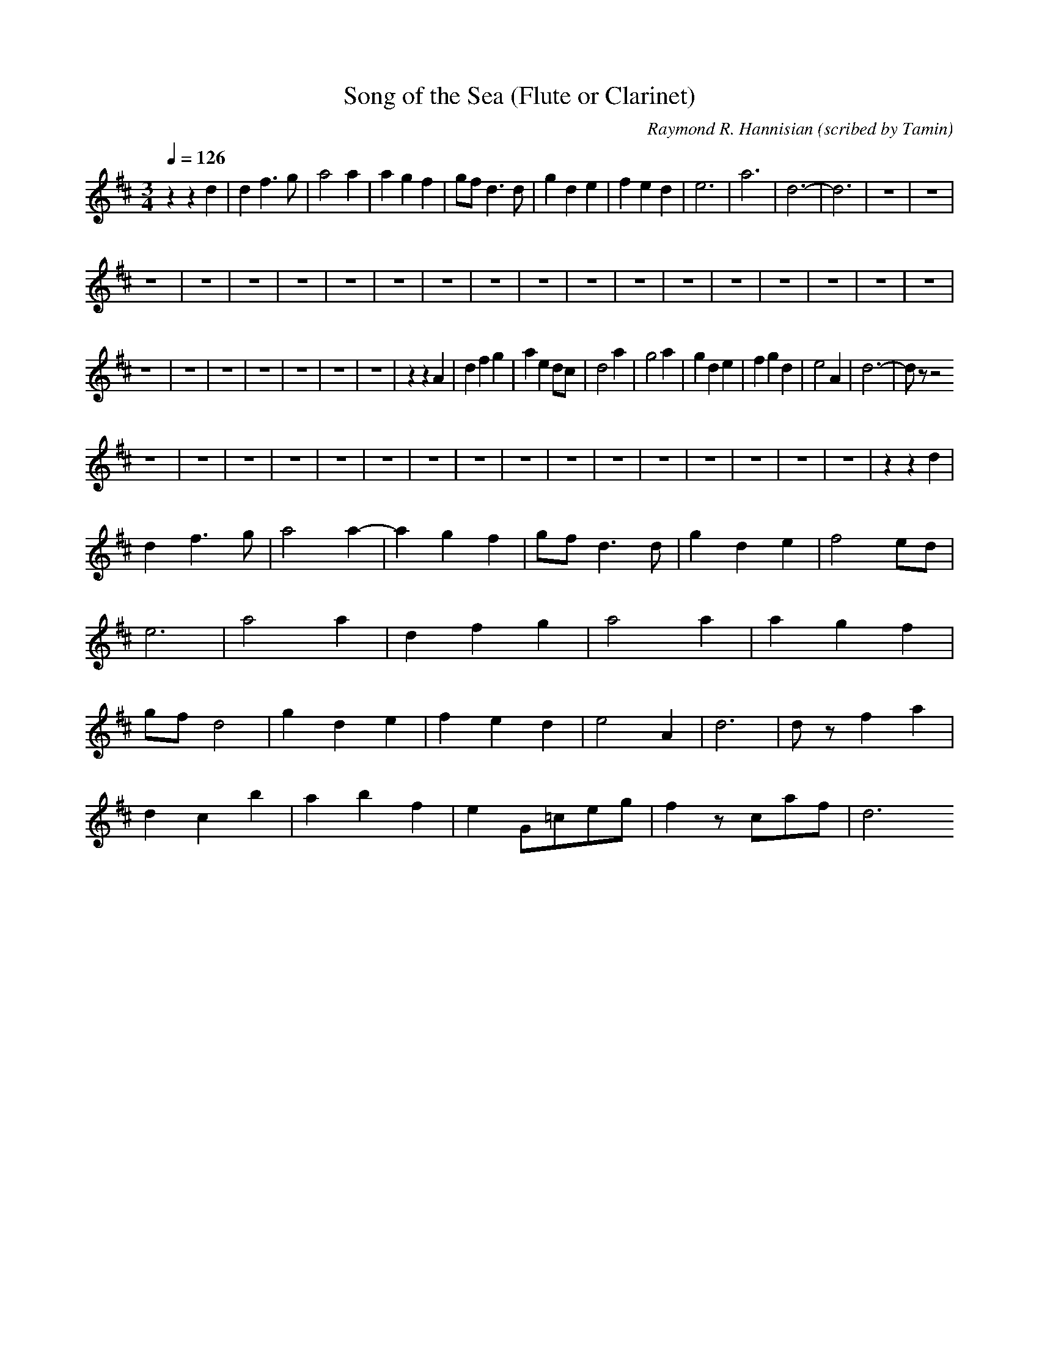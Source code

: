 X:1
T:Song of the Sea (Flute or Clarinet)
C:Raymond R. Hannisian (scribed by Tamin)
M:3/4
Q:1/4=126
L:1/4
K:D
zzd|df>g|a2a|agf|g/2f/2d>d|gde|fed|e3|a3|d3-|d3|z3|z3|
z3|z3|z3|z3|z3|z3|z3|z3|z3|z3|z3|z3|z3|z3|z3|z3|z3|
z3|z3|z3|z3|z3|z3|z3|zzA|dfg|aed/2c/2|d2a|g2a|gde|fgd|e2A|d3-|d/2z/2z2
z3|z3|z3|z3|z3|z3|z3|z3|z3|z3|z3|z3|z3|z3|z3|z3|zzd|
df>g|a2a-|agf|g/2f/2d>d|gde|f2e/2d/2|e3|a2a|dfg|a2a|agf|g/2f/2d2|gde|fed|e2A|d3|d/2z/2fa|
dC'b|abf|eG/2=c/2e/2g/2|fz/2c/2a/2f/2|d3

X:2
T:Song of the Sea (Theorbo)
C:Raymond R. Hannisian (scribed by Tamin)
M:3/4
Q:1/4=126
L:1/4
K:D
zzD,|D,3|C,3|=C3|B,2A,|G,3|D,3|A,3|A,3|D,3|D,3|D,3|D,3|
D,2D|D,2D|D,2D|G,3|G,3|D,3|A,3|A,3|D,2D|D,2D|D,2D|G,3|G,3|D,3|A,2A|D,3|D,3|
D,3D,|D,3D,|D,3D,|G,3|G,3|D,3|A,3|A,2A|D,3|C,3|=C3|B,2A|G,3|D,3|E,E,A,|D,3|D,DC|
B,A,G,|F,E,D,|C,D,B,|A,2A|G,3|D,3|E,2E,|A,2A,|B,A,G,|F,E,D,|C,D,B,|A,2A|G,G,G,|D,2F,|E,A,A,|D,3|D,2D,|
D,3|D,3|D,3|G,3|G,3|D,3|A,3|A,2A,|D,3|C,3|=C3|B,A|G,3|D,3|E,E,A,|D,3|D2C|
B,A,G,|F,E,D,|=C3|B,6|]